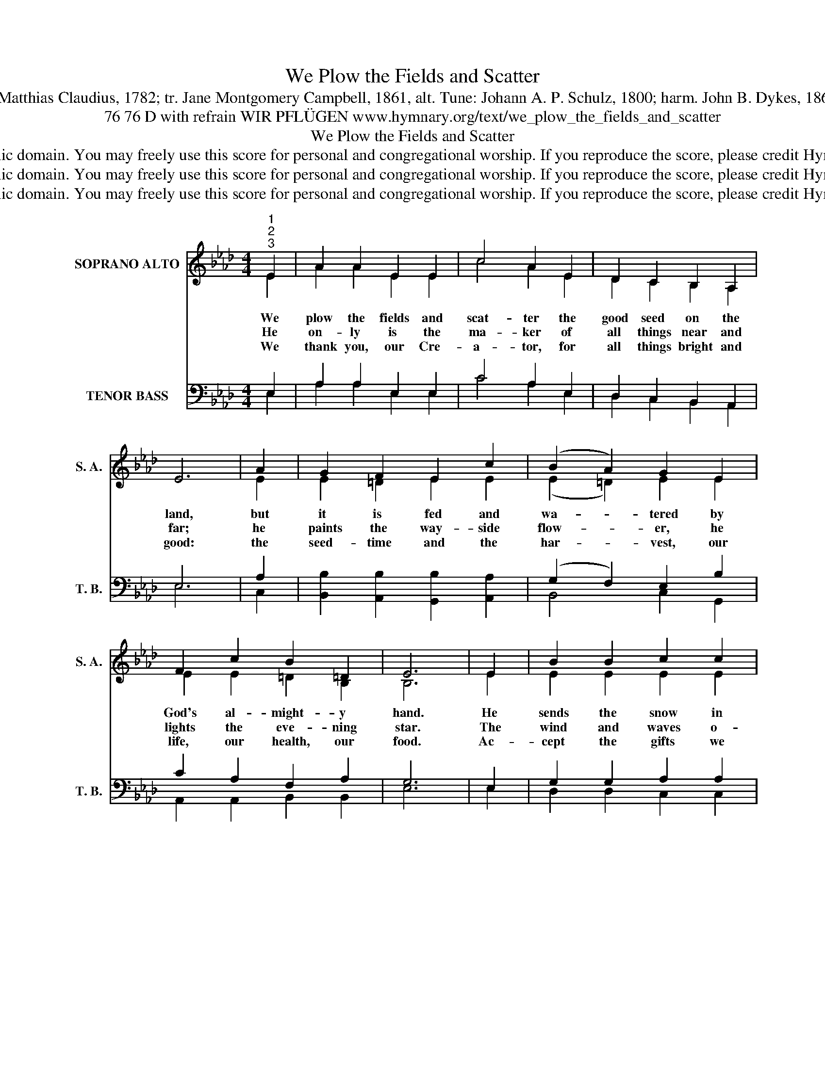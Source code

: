 X:1
T:We Plow the Fields and Scatter
T:Text: Matthias Claudius, 1782; tr. Jane Montgomery Campbell, 1861, alt. Tune: Johann A. P. Schulz, 1800; harm. John B. Dykes, 1861, alt.
T:76 76 D with refrain WIR PFLÜGEN www.hymnary.org/text/we_plow_the_fields_and_scatter
T:We Plow the Fields and Scatter
T:This hymn is in the public domain. You may freely use this score for personal and congregational worship. If you reproduce the score, please credit Hymnary.org as the source. 
T:This hymn is in the public domain. You may freely use this score for personal and congregational worship. If you reproduce the score, please credit Hymnary.org as the source. 
T:This hymn is in the public domain. You may freely use this score for personal and congregational worship. If you reproduce the score, please credit Hymnary.org as the source. 
Z:This hymn is in the public domain. You may freely use this score for personal and congregational worship. If you reproduce the score, please credit Hymnary.org as the source.
%%score ( 1 2 ) ( 3 4 5 )
L:1/8
M:4/4
K:Ab
V:1 treble nm="SOPRANO ALTO" snm="S. A."
V:2 treble 
V:3 bass nm="TENOR BASS" snm="T. B."
V:4 bass 
V:5 bass 
V:1
"^1""^2""^3" E2 | A2 A2 E2 E2 | c4 A2 E2 | D2 C2 B,2 A,2 | E6 | A2 | G2 F2 E2 c2 | (B2 A2) G2 E2 | %8
w: We|plow the fields and|scat- ter the|good seed on the|land,|but|it is fed and|wa- * tered by|
w: He|on- ly is the|ma- ker of|all things near and|far;|he|paints the way- side|flow- * er, he|
w: We|thank you, our Cre-|a- tor, for|all things bright and|good:|the|seed- time and the|har- * vest, our|
 F2 c2 B2 =D2 | E6 | E2 | B2 B2 c2 c2 | d4 B2 B2 | e2 e2 d2 c2 | B6 |1 E2 | A2 A2 E2 E2 | %17
w: God's al- might- y|hand.|He|sends the snow in|win- ter, the|warmth to swell the|grain,|the|breez- es and the|
w: lights the eve- ning|star.|The|wind and waves o-|bey him, by|him the birds are|fed;|much|more to us, his|
w: life, our health, our|food.|Ac-|cept the gifts we|of- fer for|all your love im-|parts;|ac-|cept what you most|
 F4 C2 C2 | D3 B, E2 G2 | A8 ||"^Page 2""^Refrain" A2 A2 A2 A2 | B4 B2 B2 | %22
w: sun- shine, and|soft re- fresh- ing|rain.|All good gifts a-|round us are|
w: chil- dren, he|gives our dai- ly|bread.|||
w: wel- come: our|hum- ble, thank- ful|hearts!|||
 c3 e"^We Plow the Fields and Scatter" d2 c2 | B6 | B2 | c2 B2 c3 B | A2 G2 A3 _E | (F2 B2 A2) G2 | %28
w: sent from heaven a-|bove;|then|thank the Lord, O|thank the Lord for|all * * his|
w: ||||||
w: ||||||
 A6 x2 |] %29
w: love.|
w: |
w: |
V:2
 E2 | A2 A2 E2 E2 | c4 A2 E2 | D2 C2 B,2 A,2 | x6 | E2 | E2 =D2 E2 E2 | (E2 =D2) E2 E2 | %8
 E2 E2 =D2 B,2 | B,6 | E2 | E2 E2 E2 E2 | F4 E2 G2 | A2 E2 G2 A2 | G6 |1 E2 | A2 A2 E2 E2 | %17
 F4 C2 C2 | D3 B, E2 D2 | C8 || C2 C2 E2 E2 | E4 E2 G2 | A3 A G2 A2 | G6 | E2 | E2 E2 E3 G | %26
 F2 =E2 F3 _E | (D2 F2 E2) E2 | E6 x2 |] %29
V:3
 x2 | x8 | x8 | x8 | x6 | x2 | [B,,B,]2 [A,,B,]2 [G,,B,]2 [A,,A,]2 | x8 | x8 | x6 | x2 | x8 | x8 | %13
 x8 | x6 |1 x2 | x8 | x8 | x8 | x8 || x8 | x8 | x8 | x6 | x2 | x8 | x8 | x8 | x8 |] %29
V:4
 E,2 | A,2 A,2 E,2 E,2 | C4 A,2 E,2 | D,2 C,2 B,,2 A,,2 | E,6 | A,2 | x8 | (G,2 F,2) E,2 B,2 | %8
 C2 A,2 F,2 A,2 | G,6 | E,2 | G,2 G,2 A,2 A,2 | A,4 G,2 E2 | E2 C2 D2 E2 | E6 |1 E,2 | %16
 A,2 A,2 E,2 E,2 | F,4 C,2 C,2 | D,3 B,, E,2 B,2 | A,8 || E,2 E,2 A,2 C2 | G,4 G,2 E2 | %22
 E3 C D2 E2 | E6 | G,2 | A,2 G,2 A,3 E | C2 C2 C3 A, | (A,2 D2 C2) B,2 | C6 x2 |] %29
V:5
 E,2 | A,2 A,2 E,2 E,2 | C4 A,2 E,2 | D,2 C,2 B,,2 A,,2 | E,6 | C,2 | x8 | B,,4 C,2 G,,2 | %8
 A,,2 A,,2 B,,2 B,,2 | E,6 | E,2 | D,2 D,2 C,2 C,2 | B,,4 E,2 D,2 | C,2 C2 B,2 A,2 | E,6 |1 E,2 | %16
 A,2 A,2 E,2 E,2 | F,4 C,2 C,2 | x3 B,, E,2 E,2 | A,,8 || A,,2 E,2 C,2 A,,2 | E,4 E,2 E,2 | %22
 A,3 C B,2 A,2 | E,6 | E,2 | A,2 E,2 x3 E, | F,2 C,2 F,3 C, | (D,2 B,,2 E,2) E,2 | A,,6 x2 |] %29

